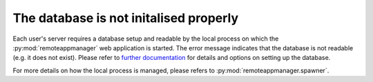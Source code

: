 The database is not initalised properly
^^^^^^^^^^^^^^^^^^^^^^^^^^^^^^^^^^^^^^^

Each user's server requires a database setup and readable by the local process on which the
:py:mod:`remoteappmanager` web application is started.  The error message indicates that the database is
not readable (e.g. it does not exist).  Please refer to `further documentation <doc/source/deployment>`_
for details and options on setting up the database.

For more details on how the local process is managed, please refers to :py:mod:`remoteappmanager.spawner`.

